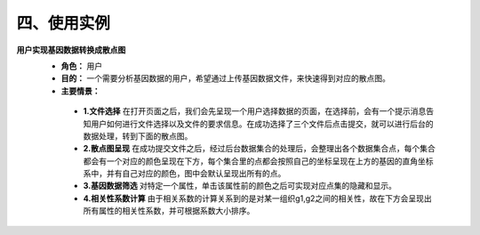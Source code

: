 四、使用实例
===============
**用户实现基因数据转换成散点图**
 - **角色：** 用户
 - **目的：** 一个需要分析基因数据的用户，希望通过上传基因数据文件，来快速得到对应的散点图。
 - **主要情景：** 
  - **1.文件选择**  在打开页面之后，我们会先呈现一个用户选择数据的页面，在选择前，会有一个提示消息告知用户如何进行文件选择以及文件的要求信息。在成功选择了三个文件后点击提交，就可以进行后台的数据处理，转到下面的散点图。
  - **2.散点图呈现**  在成功提交文件之后，经过后台数据集合的处理后，会整理出各个数据集合点，每个集合都会有一个对应的颜色呈现在下方，每个集合里的点都会按照自己的坐标呈现在上方的基因的直角坐标系中，并有自己对应的颜色，图中会默认呈现出所有的点。
  - **3.基因数据筛选**  对特定一个属性，单击该属性前的颜色之后可实现对应点集的隐藏和显示。
  - **4.相关性系数计算**  由于相关系数的计算关系到的是对某一组织g1,g2之间的相关性，故在下方会呈现出所有属性的相关性系数，并可根据系数大小排序。
  
.. image:: image/file_chose.png

.. image:: image/Scatter-plot.png
